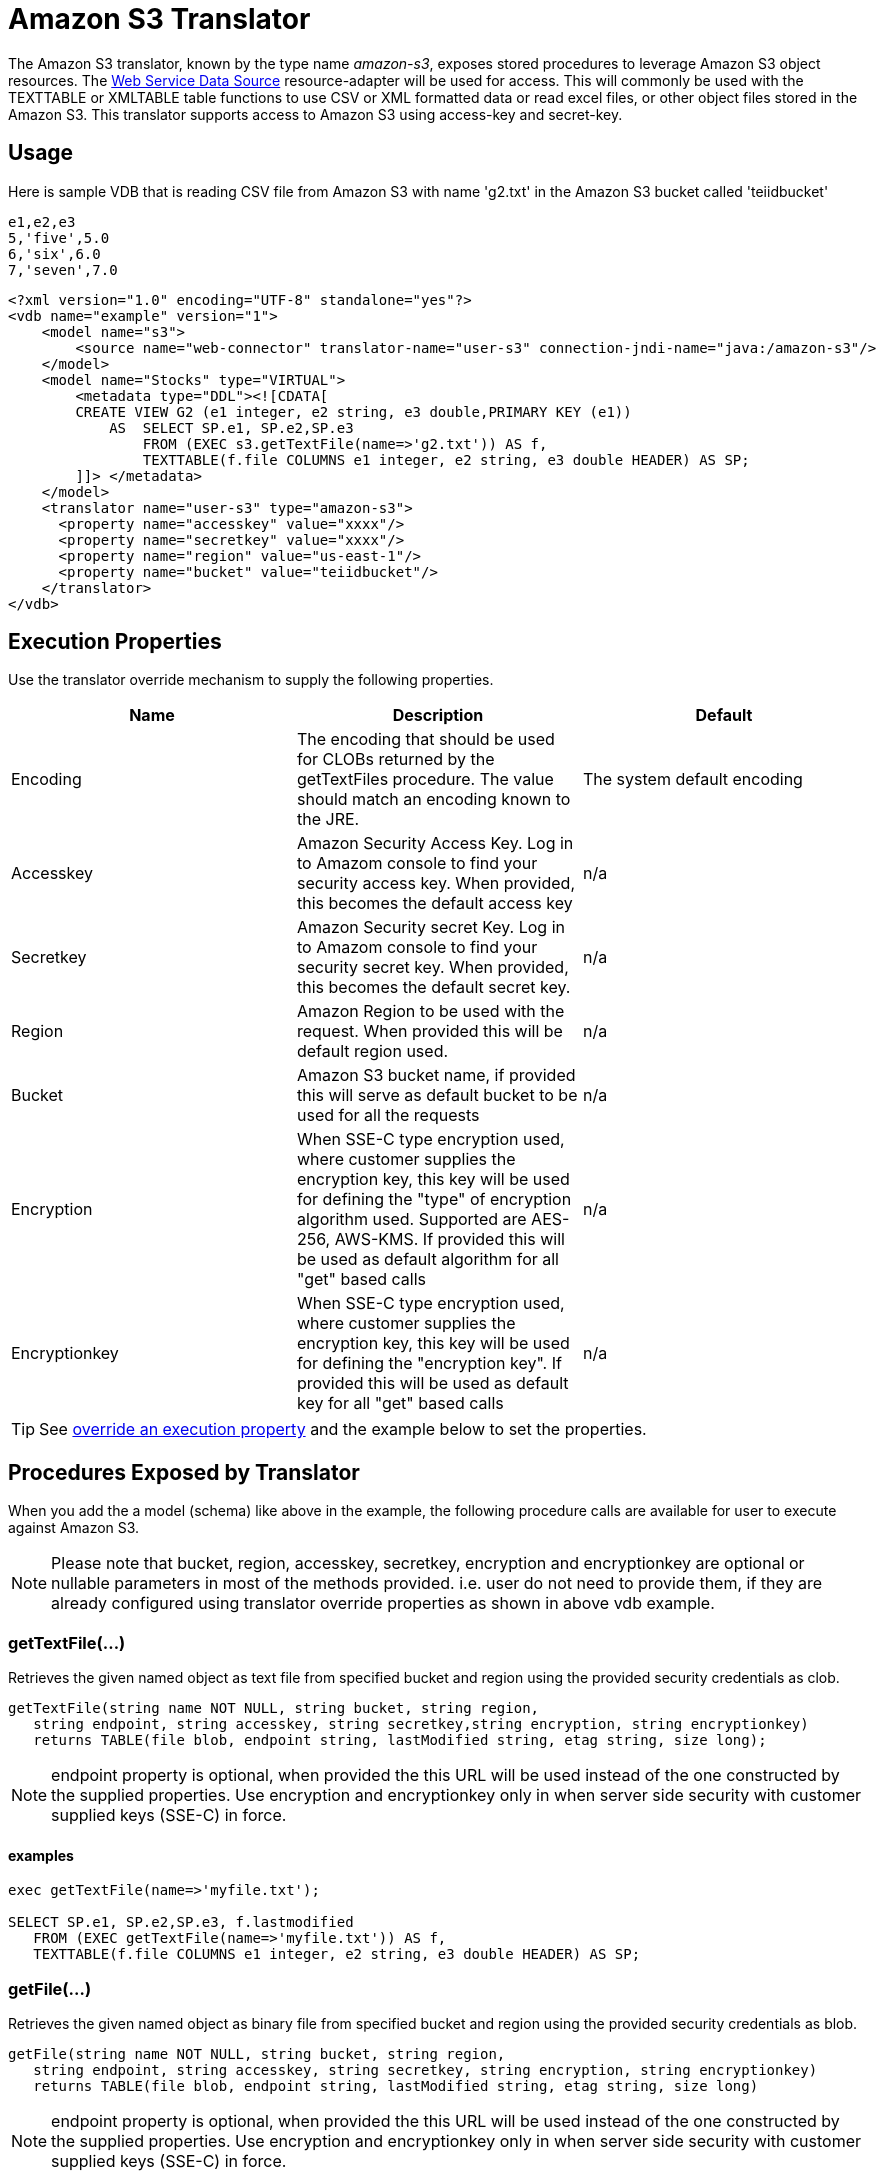 
= Amazon S3 Translator

The Amazon S3 translator, known by the type name _amazon-s3_, exposes stored procedures to leverage Amazon S3 object resources. The link:../admin/Web_Service_Data_Sources.adoc[Web Service Data Source] resource-adapter will be used for access. This will commonly be used with the TEXTTABLE or XMLTABLE table functions to use CSV or XML formatted data or read excel files, or other object files stored in the Amazon S3. This translator supports access to Amazon S3 using access-key and secret-key. 


== Usage
Here is sample VDB that is reading CSV file from Amazon S3 with name 'g2.txt' in the Amazon S3 bucket called 'teiidbucket' 


[source, text]
----
e1,e2,e3
5,'five',5.0
6,'six',6.0
7,'seven',7.0
----

----
<?xml version="1.0" encoding="UTF-8" standalone="yes"?>
<vdb name="example" version="1">
    <model name="s3">
        <source name="web-connector" translator-name="user-s3" connection-jndi-name="java:/amazon-s3"/>
    </model>
    <model name="Stocks" type="VIRTUAL">
        <metadata type="DDL"><![CDATA[
        CREATE VIEW G2 (e1 integer, e2 string, e3 double,PRIMARY KEY (e1))
            AS  SELECT SP.e1, SP.e2,SP.e3
                FROM (EXEC s3.getTextFile(name=>'g2.txt')) AS f, 
                TEXTTABLE(f.file COLUMNS e1 integer, e2 string, e3 double HEADER) AS SP;                                 
        ]]> </metadata>
    </model>
    <translator name="user-s3" type="amazon-s3">
      <property name="accesskey" value="xxxx"/>
      <property name="secretkey" value="xxxx"/>
      <property name="region" value="us-east-1"/>
      <property name="bucket" value="teiidbucket"/>
    </translator>	
</vdb>
----

== Execution Properties
Use the translator override mechanism to supply the following properties.

|===
|Name |Description |Default

|Encoding
|The encoding that should be used for CLOBs returned by the getTextFiles procedure.  The value should match an encoding known to the JRE.
|The system default encoding

|Accesskey
|Amazon Security Access Key. Log in to Amazom console to find your security access key. When provided, this becomes the default access key
|n/a

|Secretkey
|Amazon Security secret Key. Log in to Amazom console to find your security secret key. When provided, this becomes the default secret key.
|n/a

|Region
|Amazon Region to be used with the request. When provided this will be default region used.
|n/a

|Bucket
|Amazon S3 bucket name, if provided this will serve as default bucket to be used for all the requests
|n/a

|Encryption
|When SSE-C type encryption used, where customer supplies the encryption key, this key will be used for defining the "type" of encryption algorithm used. Supported are AES-256, AWS-KMS. If provided this will be used as default algorithm for all "get" based calls
|n/a

|Encryptionkey
|When SSE-C type encryption used, where customer supplies the encryption key, this key will be used for defining the "encryption key". If provided this will be used as default key for all "get" based calls
|n/a

|===

TIP: See link:Translators.adoc#_override_execution_properties[override an execution property] and the example below to set the properties.

== Procedures Exposed by Translator
When you add the a model (schema) like above in the example, the following procedure calls are available for user to execute against Amazon S3.

NOTE: Please note that bucket, region, accesskey, secretkey, encryption and encryptionkey are optional or nullable parameters in most of the methods provided. i.e. user do not need to provide them, if they are already configured using translator override properties as shown in above vdb example.

=== getTextFile(...)

Retrieves the given named object as text file from specified bucket and region using the provided security credentials as clob.

[source,sql]
----
getTextFile(string name NOT NULL, string bucket, string region, 
   string endpoint, string accesskey, string secretkey,string encryption, string encryptionkey) 
   returns TABLE(file blob, endpoint string, lastModified string, etag string, size long);
----

NOTE: endpoint property is optional, when provided the this URL will be used instead of the one constructed by the supplied properties. Use encryption and encryptionkey only in when server side security with customer supplied keys (SSE-C) in force.   

==== examples
[source,sql] 
----
exec getTextFile(name=>'myfile.txt');

SELECT SP.e1, SP.e2,SP.e3, f.lastmodified 
   FROM (EXEC getTextFile(name=>'myfile.txt')) AS f,
   TEXTTABLE(f.file COLUMNS e1 integer, e2 string, e3 double HEADER) AS SP; 	
----

=== getFile(...)
Retrieves the given named object as binary file from specified bucket and region using the provided security credentials as blob.

[source,sql]
----
getFile(string name NOT NULL, string bucket, string region, 
   string endpoint, string accesskey, string secretkey, string encryption, string encryptionkey) 
   returns TABLE(file blob, endpoint string, lastModified string, etag string, size long)
----

NOTE: endpoint property is optional, when provided the this URL will be used instead of the one constructed by the supplied properties. Use encryption and encryptionkey only in when server side security with customer supplied keys (SSE-C) in force.   

==== examples
[source,sql] 
----
exec getFile(name=>'myfile.xml', bucket=>'mybucket', region=>'us-east-1', accesskey=>'xxxx', secretkey=>'xxxx');

select b.* from (exec getFile(name=>'myfile.xml', bucket=>'mybucket', region=>'us-east-1', accesskey=>'xxxx', secretkey=>'xxxx')) as a, 
XMLTABLE('/contents' PASSING XMLPARSE(CONTENT a.result WELLFORMED) COLUMNS e1 integer, e2 string, e3 double) as b;	
----

=== saveFile(...)

Save the CLOB, BLOB, or XML value to given name and bucket. In the below procedure signature _contents_ parameter can be any of the lob types.

[source,sql]
----
call saveFile(string name NOT NULL, string bucket, string region, string endpoint, 
   string accesskey, string secretkey, contents object)
----

NOTE: currently _saveFile_ does NOT support streaming/chuncked based upload of the contents. i.e. if you try to load very large objects there is risk of reaching out of memory issues. This method does not support SSE-C based security encryption either.

==== exmaples
----
exec saveFile(name=>'g4.txt', contents=>'e1,e2,e3\n1,one,1.0\n2,two,2.0');
----

=== deleteFile(...)

Delete the named object from the bucket. 

[source,sql]
----
call deleteFile(string name NOT NULL, string bucket, string region, string endpoint, string accesskey, string secretkey)
----

==== examples
----
exec deleteFile(name=>'myfile.txt');
----

=== list(...)

Lists the contents of the bucket. 

[source,sql]
----
call list(string bucket, string region, string accesskey, string secretkey, nexttoken string) 
    returns Table(result clob)
----

The result is the XML file that Amazon S3 provides in following format

[source, xml]
----
<?xml version="1.0" encoding="UTF-8"?>/n
<ListBucketResult
    xmlns="http://s3.amazonaws.com/doc/2006-03-01/">
    <Name>teiidbucket</Name>
    <Prefix></Prefix>
    <KeyCount>1</KeyCount>
    <MaxKeys>1000</MaxKeys>
    <IsTruncated>false</IsTruncated>
    <Contents>
        <Key>g2.txt</Key>
        <LastModified>2017-08-08T16:53:19.000Z</LastModified>
        <ETag>&quot;fa44a7893b1735905bfcce59d9d9ae2e&quot;</ETag>
        <Size>48</Size>
        <StorageClass>STANDARD</StorageClass>
    </Contents>
</ListBucketResult>
---- 

You can parse this into view using a example query like below

[source,sql]
----
select b.* from (exec list(bucket=>'mybucket', region=>'us-east-1')) as a, 
 XMLTABLE(XMLNAMESPACES(DEFAULT 'http://s3.amazonaws.com/doc/2006-03-01/'), '/ListBucketResult/Contents' 
 PASSING XMLPARSE(CONTENT a.result WELLFORMED) COLUMNS Key string, LastModified string, ETag string, Size string, 
 StorageClass string,	NextContinuationToken string PATH '../NextContinuationToken') as b;
---- 

When all properties like bucket, region, accesskey and secretkey are defined as translator override properties one can also issue simply

----
SELECT * FROM Bucket
---- 

Note: if there are more then 1000 object in the bucket, then the value 'NextContinuationToken' need to be supplied as 'nexttoken' into the _list_ call to fetch the next batch of objects. This can be automated in Teiid with enhancement request. 


== JCA Resource Adapter

The resource adapter for this translator provided through "Web Service Data Source", Refer to Admin Guide for configuration information.

